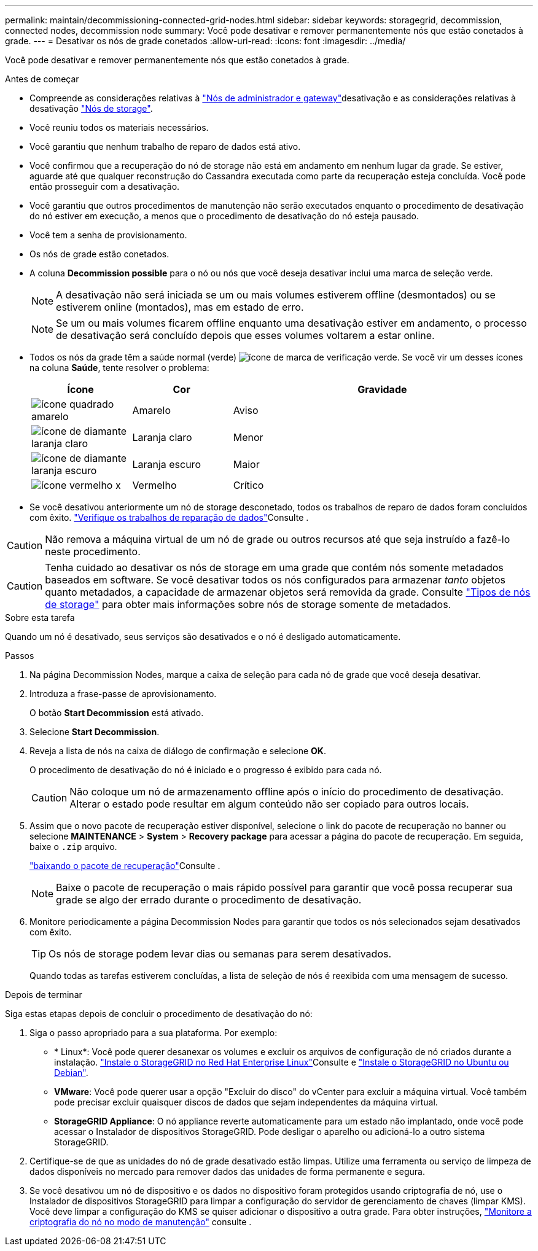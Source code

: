 ---
permalink: maintain/decommissioning-connected-grid-nodes.html 
sidebar: sidebar 
keywords: storagegrid, decommission, connected nodes, decommission node 
summary: Você pode desativar e remover permanentemente nós que estão conetados à grade. 
---
= Desativar os nós de grade conetados
:allow-uri-read: 
:icons: font
:imagesdir: ../media/


[role="lead"]
Você pode desativar e remover permanentemente nós que estão conetados à grade.

.Antes de começar
* Compreende as considerações relativas à link:considerations-for-decommissioning-admin-or-gateway-nodes.html["Nós de administrador e gateway"]desativação e as considerações relativas à desativação link:considerations-for-decommissioning-storage-nodes.html["Nós de storage"].
* Você reuniu todos os materiais necessários.
* Você garantiu que nenhum trabalho de reparo de dados está ativo.
* Você confirmou que a recuperação do nó de storage não está em andamento em nenhum lugar da grade. Se estiver, aguarde até que qualquer reconstrução do Cassandra executada como parte da recuperação esteja concluída. Você pode então prosseguir com a desativação.
* Você garantiu que outros procedimentos de manutenção não serão executados enquanto o procedimento de desativação do nó estiver em execução, a menos que o procedimento de desativação do nó esteja pausado.
* Você tem a senha de provisionamento.
* Os nós de grade estão conetados.
* A coluna *Decommission possible* para o nó ou nós que você deseja desativar inclui uma marca de seleção verde.
+

NOTE: A desativação não será iniciada se um ou mais volumes estiverem offline (desmontados) ou se estiverem online (montados), mas em estado de erro.

+

NOTE: Se um ou mais volumes ficarem offline enquanto uma desativação estiver em andamento, o processo de desativação será concluído depois que esses volumes voltarem a estar online.

* Todos os nós da grade têm a saúde normal (verde) image:../media/icon_alert_green_checkmark.png["ícone de marca de verificação verde"]. Se você vir um desses ícones na coluna *Saúde*, tente resolver o problema:
+
[cols="1a,1a,3a"]
|===
| Ícone | Cor | Gravidade 


 a| 
image:../media/icon_alarm_yellow_notice.gif["ícone quadrado amarelo"]
 a| 
Amarelo
 a| 
Aviso



 a| 
image:../media/icon_alert_yellow_minor.png["ícone de diamante laranja claro"]
 a| 
Laranja claro
 a| 
Menor



 a| 
image:../media/icon_alert_orange_major.png["ícone de diamante laranja escuro"]
 a| 
Laranja escuro
 a| 
Maior



 a| 
image:../media/icon_alert_red_critical.png["ícone vermelho x"]
 a| 
Vermelho
 a| 
Crítico

|===
* Se você desativou anteriormente um nó de storage desconetado, todos os trabalhos de reparo de dados foram concluídos com êxito. link:checking-data-repair-jobs.html["Verifique os trabalhos de reparação de dados"]Consulte .



CAUTION: Não remova a máquina virtual de um nó de grade ou outros recursos até que seja instruído a fazê-lo neste procedimento.


CAUTION: Tenha cuidado ao desativar os nós de storage em uma grade que contém nós somente metadados baseados em software. Se você desativar todos os nós configurados para armazenar _tanto_ objetos quanto metadados, a capacidade de armazenar objetos será removida da grade. Consulte link:../primer/what-storage-node-is.html#types-of-storage-nodes["Tipos de nós de storage"] para obter mais informações sobre nós de storage somente de metadados.

.Sobre esta tarefa
Quando um nó é desativado, seus serviços são desativados e o nó é desligado automaticamente.

.Passos
. Na página Decommission Nodes, marque a caixa de seleção para cada nó de grade que você deseja desativar.
. Introduza a frase-passe de aprovisionamento.
+
O botão *Start Decommission* está ativado.

. Selecione *Start Decommission*.
. Reveja a lista de nós na caixa de diálogo de confirmação e selecione *OK*.
+
O procedimento de desativação do nó é iniciado e o progresso é exibido para cada nó.

+

CAUTION: Não coloque um nó de armazenamento offline após o início do procedimento de desativação. Alterar o estado pode resultar em algum conteúdo não ser copiado para outros locais.

. Assim que o novo pacote de recuperação estiver disponível, selecione o link do pacote de recuperação no banner ou selecione *MAINTENANCE* > *System* > *Recovery package* para acessar a página do pacote de recuperação. Em seguida, baixe o `.zip` arquivo.
+
link:downloading-recovery-package.html["baixando o pacote de recuperação"]Consulte .

+

NOTE: Baixe o pacote de recuperação o mais rápido possível para garantir que você possa recuperar sua grade se algo der errado durante o procedimento de desativação.

. Monitore periodicamente a página Decommission Nodes para garantir que todos os nós selecionados sejam desativados com êxito.
+

TIP: Os nós de storage podem levar dias ou semanas para serem desativados.

+
Quando todas as tarefas estiverem concluídas, a lista de seleção de nós é reexibida com uma mensagem de sucesso.



.Depois de terminar
Siga estas etapas depois de concluir o procedimento de desativação do nó:

. Siga o passo apropriado para a sua plataforma. Por exemplo:
+
** * Linux*: Você pode querer desanexar os volumes e excluir os arquivos de configuração de nó criados durante a instalação. link:../rhel/index.html["Instale o StorageGRID no Red Hat Enterprise Linux"]Consulte e link:../ubuntu/index.html["Instale o StorageGRID no Ubuntu ou Debian"].
** *VMware*: Você pode querer usar a opção "Excluir do disco" do vCenter para excluir a máquina virtual. Você também pode precisar excluir quaisquer discos de dados que sejam independentes da máquina virtual.
** *StorageGRID Appliance*: O nó appliance reverte automaticamente para um estado não implantado, onde você pode acessar o Instalador de dispositivos StorageGRID. Pode desligar o aparelho ou adicioná-lo a outro sistema StorageGRID.


. Certifique-se de que as unidades do nó de grade desativado estão limpas. Utilize uma ferramenta ou serviço de limpeza de dados disponíveis no mercado para remover dados das unidades de forma permanente e segura.
. Se você desativou um nó de dispositivo e os dados no dispositivo foram protegidos usando criptografia de nó, use o Instalador de dispositivos StorageGRID para limpar a configuração do servidor de gerenciamento de chaves (limpar KMS). Você deve limpar a configuração do KMS se quiser adicionar o dispositivo a outra grade. Para obter instruções, https://docs.netapp.com/us-en/storagegrid-appliances/commonhardware/monitoring-node-encryption-in-maintenance-mode.html["Monitore a criptografia do nó no modo de manutenção"^] consulte .

